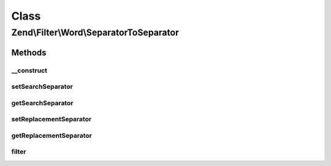 .. Filter/Word/SeparatorToSeparator.php generated using docpx on 01/30/13 03:02pm


Class
*****

Zend\\Filter\\Word\\SeparatorToSeparator
========================================

Methods
-------

__construct
+++++++++++

.. function:: __construct()


    Constructor

    :param string: Separator to search for
    :param string: Separator to replace with



setSearchSeparator
++++++++++++++++++

.. function:: setSearchSeparator()


    Sets a new seperator to search for

    :param string: Seperator to search for

    :rtype: SeparatorToSeparator 



getSearchSeparator
++++++++++++++++++

.. function:: getSearchSeparator()


    Returns the actual set separator to search for

    :rtype: string 



setReplacementSeparator
+++++++++++++++++++++++

.. function:: setReplacementSeparator()


    Sets a new separator which replaces the searched one

    :param string: Separator which replaces the searched one

    :rtype: SeparatorToSeparator 



getReplacementSeparator
+++++++++++++++++++++++

.. function:: getReplacementSeparator()


    Returns the actual set separator which replaces the searched one

    :rtype: string 



filter
++++++

.. function:: filter()


    Defined by Zend\Filter\Filter
    
    Returns the string $value, replacing the searched separators with the defined ones

    :param string: 

    :rtype: string 



